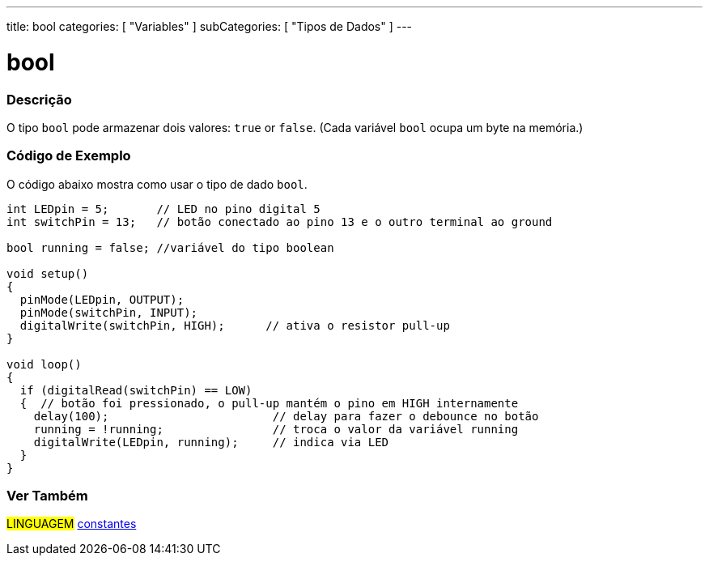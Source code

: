 ---
title: bool
categories: [ "Variables" ]
subCategories: [ "Tipos de Dados" ]
---

= bool

// OVERVIEW SECTION STARTS
[#overview]
--

[float]
=== Descrição
O tipo `bool` pode armazenar dois valores: `true` or `false`. (Cada variável `bool` ocupa um byte na memória.)

[%hardbreaks]

--
// OVERVIEW SECTION ENDS


// HOW TO USE SECTION STARTS
[#howtouse]
--

[float]
=== Código de Exemplo
// Describe what the example code is all about and add relevant code   ►►►►► THIS SECTION IS MANDATORY ◄◄◄◄◄
O código abaixo mostra como usar o tipo de dado `bool`.

[source,arduino]
----
int LEDpin = 5;       // LED no pino digital 5
int switchPin = 13;   // botão conectado ao pino 13 e o outro terminal ao ground

bool running = false; //variável do tipo boolean 

void setup()
{
  pinMode(LEDpin, OUTPUT);
  pinMode(switchPin, INPUT);
  digitalWrite(switchPin, HIGH);      // ativa o resistor pull-up
}

void loop()
{
  if (digitalRead(switchPin) == LOW)
  {  // botão foi pressionado, o pull-up mantém o pino em HIGH internamente
    delay(100);                        // delay para fazer o debounce no botão
    running = !running;                // troca o valor da variável running
    digitalWrite(LEDpin, running);     // indica via LED
  }
}
----

--
// HOW TO USE SECTION ENDS


// SEE ALSO SECTION STARTS
[#see_also]
--

[float]
=== Ver Também

[role="language"]
#LINGUAGEM# link:../../../variables/constants/constants[constantes] +

--
// SEE ALSO SECTION ENDS
